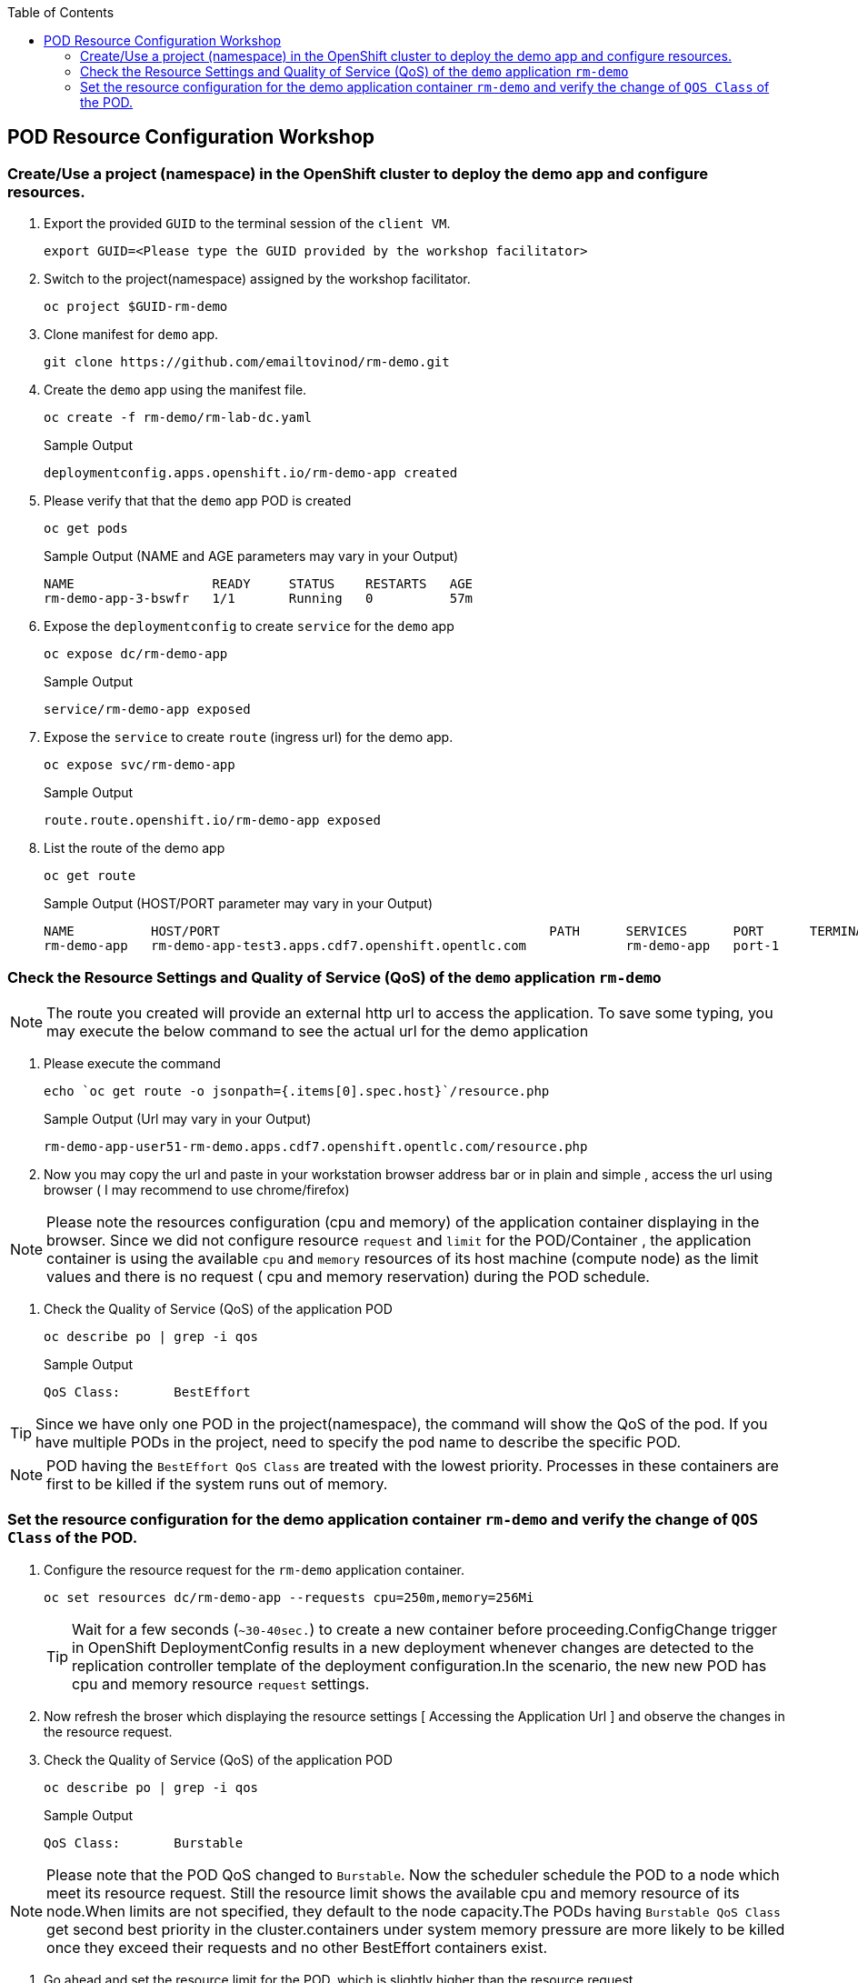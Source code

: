 :sectnums!:
:hardbreaks:
:scrollbar:
:data-uri:
:toc2:
:showdetailed:
:imagesdir: ./images

== POD Resource Configuration Workshop

=== Create/Use a project (namespace) in the OpenShift cluster to deploy the demo app and configure resources.

. Export the provided `GUID` to the terminal session of the `client VM`.
+
[%nowrap]
----
export GUID=<Please type the GUID provided by the workshop facilitator>
----
+
. Switch to the project(namespace) assigned by the workshop facilitator.
+
[%nowrap]
----
oc project $GUID-rm-demo
----
+

. Clone manifest for `demo` app.
+
[%nowrap]
----
git clone https://github.com/emailtovinod/rm-demo.git
----
+
. Create the `demo` app using the manifest file.
+
[%nowrap]
----
oc create -f rm-demo/rm-lab-dc.yaml 
----
+
.Sample Output
----
deploymentconfig.apps.openshift.io/rm-demo-app created
----

. Please verify that that the `demo` app POD is created 
+
[%nowrap]
----
oc get pods
----
+

.Sample Output (NAME and AGE parameters may vary in your Output)
----
NAME                  READY     STATUS    RESTARTS   AGE
rm-demo-app-3-bswfr   1/1       Running   0          57m
----
. Expose the `deploymentconfig` to create `service` for the `demo` app
+
[%nowrap]
----
oc expose dc/rm-demo-app
----
+
.Sample Output 
----
service/rm-demo-app exposed
----

. Expose the `service` to create `route` (ingress url) for the demo app.
+
[%nowrap]
----
oc expose svc/rm-demo-app
----
+
.Sample Output
----
route.route.openshift.io/rm-demo-app exposed
----
. List the route of the demo app
+
[%nowrap]
----
oc get route
----
+
.Sample Output (HOST/PORT parameter may vary in your Output)
----
NAME          HOST/PORT                                           PATH      SERVICES      PORT      TERMINATION   WILDCARD
rm-demo-app   rm-demo-app-test3.apps.cdf7.openshift.opentlc.com             rm-demo-app   port-1                  None
----

=== Check the Resource Settings and Quality of Service (QoS) of the `demo` application `rm-demo` 

[NOTE]

The route you created will provide an external http url to access the application. To save some typing, you may execute the below command to see the actual url for the demo application

. Please execute the command
+
[%nowrap]
----
echo `oc get route -o jsonpath={.items[0].spec.host}`/resource.php
----
+
.Sample Output (Url may vary in your Output)
----
rm-demo-app-user51-rm-demo.apps.cdf7.openshift.opentlc.com/resource.php
----
. Now you may copy the url and paste in your workstation browser address bar or in plain and simple , access the url using browser ( I may recommend to use chrome/firefox)

[NOTE]
Please note the resources configuration (cpu and memory) of the application container displaying in the browser. Since we did not configure resource `request` and `limit` for the POD/Container , the application container is using the available `cpu` and `memory` resources of its host machine (compute node) as the limit values and there is no request ( cpu and memory reservation) during the POD schedule.

. Check the Quality of Service (QoS) of the application POD
+
[%nowrap]
----
oc describe po | grep -i qos
----
+

.Sample Output
----
QoS Class:       BestEffort
----

[TIP]
Since we have only one POD in the project(namespace), the command will show the QoS of the pod. If you have multiple PODs in the project, need to specify the pod name to describe the specific POD.

[NOTE]

POD having the `BestEffort QoS Class` are treated with the lowest priority. Processes in these containers are first to be killed if the system runs out of memory.



=== Set the resource configuration for the demo application container `rm-demo` and verify the change of `QOS Class` of the POD.

. Configure the resource request for the `rm-demo` application container.

+
[%nowrap]
----
oc set resources dc/rm-demo-app --requests cpu=250m,memory=256Mi
----
+

[TIP]
Wait for a few seconds (`~30-40sec.`) to create a new container before proceeding.ConfigChange trigger in OpenShift DeploymentConfig results in a new deployment whenever changes are detected to the replication controller template of the deployment configuration.In the scenario, the new new POD has cpu and memory resource `request` settings.
 
. Now refresh the broser which displaying the resource settings [ Accessing the Application Url ]  and observe the changes in the resource request.

. Check the Quality of Service (QoS) of the application POD
+
[%nowrap]
----
oc describe po | grep -i qos
----
+

.Sample Output
----
QoS Class:       Burstable
----

[NOTE]
Please note that the POD QoS changed to `Burstable`. Now the scheduler schedule the POD to a node which meet its resource request. Still the resource limit shows the available cpu and memory resource of its node.When limits are not specified, they default to the node capacity.The PODs having `Burstable QoS Class` get second best priority in the cluster.containers under system memory pressure are more likely to be killed once they exceed their requests and no other BestEffort containers exist.

. Go ahead and set the resource limit for the POD, which is slightly higher than the resource request.

+
[%nowrap]
----
oc set resources dc/rm-demo-app --requests cpu=250m,memory=256Mi --limits cpu=512m,memory=512Mi
----
+

[TIP]
Wait for a few seconds (`~30-40sec.`) to create a new container before proceeding.ConfigChange trigger in OpenShift DeploymentConfig results in a new deployment whenever changes are detected to the replication controller template of the deployment configuration.In the scenario, the new new POD has cpu and memory resource `request` and `limits` settings.
 
. Now refresh the broser which displaying the resource settings [ Accessing the Application Url ]  and observe the changes in the resource request.

. Check the Quality of Service (QoS) of the application POD
+ 
[%nowrap]
----
oc describe po | grep -i qos
----
+

.Sample Output
----
QoS Class:       Burstable
----

[NOTE]
Eventhough the QoS remains the same - Burstable - as in the case of `request` only setting, here we set the `limit` for the run time resource consumption of the POD. 

. As the next task, set the value of resource `limit` as that of resource `request`.

+
[%nowrap]
----
oc set resources dc/rm-demo-app --requests cpu=250m,memory=256Mi --limits cpu=250m,memory=256Mi
----
+

[TIP]
Wait for a few seconds (`~30-40sec.`) to create a new container before proceeding.ConfigChange trigger in OpenShift DeploymentConfig results in a new deployment whenever changes are detected to the replication controller template of the deployment configuration.In the scenario, the new new POD has cpu and memory resource `request` and the same values set for resource `limits` too.

. Now refresh the broser which displaying the resource settings [ Accessing the Application Url ]  and observe the changes in the resource request.

. Check the Quality of Service (QoS) of the application POD
+
[%nowrap]
----
oc describe po | grep -i qos
----
+

.Sample Output
----
QoS Class:       Guaranteed
----

[NOTE]
Now the QoS of the POD changed from `Burstable` to `Guaranteed`. Pods with `Guaranteed QoS Class` are considered top-priority and are guaranteed to not be killed until they exceed their limits.                          
